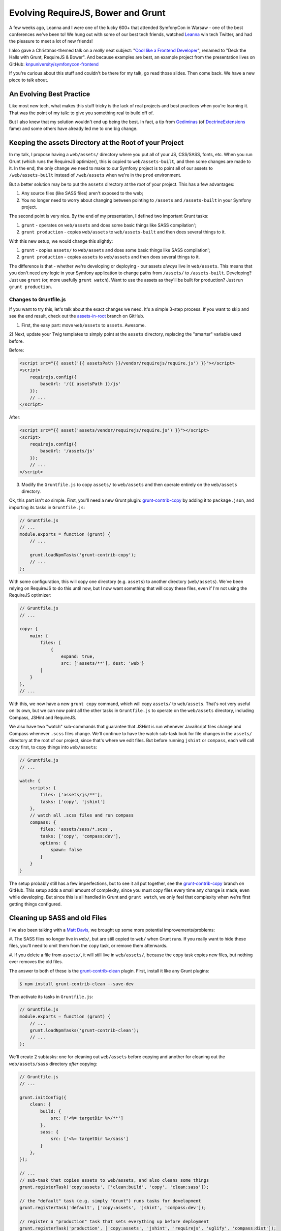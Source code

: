 Evolving RequireJS, Bower and Grunt
===================================

A few weeks ago, Leanna and I were one of the lucky 600+ that attended SymfonyCon
in Warsaw - one of the best conferences we've been to! We hung out with some
of our best tech friends, watched `Leanna`_ win tech Twitter, and had the
pleasure to meet a lot of new friends!

I also gave a Christmas-themed talk on a *really* neat subject:
"`Cool like a Frontend Developer`_", renamed to "Deck the Halls with Grunt, RequireJS & Bower".
And because examples are best, an example project from the presentation
lives on GitHub: `knpuniversity/symfonycon-frontend`_

If you're curious about this stuff and couldn't be there for my talk, go
read those slides. Then come back. We have a new piece to talk about.

An Evolving Best Practice
-------------------------

Like most new tech, what makes this stuff tricky is the lack of real projects
and best practices when you're learning it. That was the point of my talk:
to give you something real to build off of.

But I also knew that my solution wouldn't end up being the best. In fact,
a tip from `Gediminas`_ (of `DoctrineExtensions`_ fame) and some others have
already led me to one big change.

Keeping the assets Directory at the Root of your Project
--------------------------------------------------------

In my talk, I propose having a ``web/assets/`` directory where you put all
of your JS, CSS/SASS, fonts, etc. When you run Grunt (which runs the RequireJS
optimizer), this is copied to ``web/assets-built``, and then some changes
are made to it. In the end, the only change we need to make to our Symfony
project is to point all of our assets to ``/web/assets-built`` instead of
``/web/assets`` when we're in the ``prod`` environment.

But a better solution may be to put the ``assets`` directory at the *root*
of your project. This has a few advantages:

#. Any source files (like SASS files) aren't exposed to the web;
#. You no longer need to worry about changing between pointing to ``/assets``
   and ``/assets-built`` in your Symfony project.

The second point is very nice. By the end of my presentation, I defined two
important Grunt tasks:

#. ``grunt`` - operates on ``web/assets`` and does some basic things like
   SASS compilation';
#. ``grunt production`` - copies ``web/assets`` to ``web/assets-built`` and
   then does several things to it.

With this new setup, we would change this slightly:

#. ``grunt`` - copies ``assets/`` to ``web/assets`` and does some basic things
   like SASS compilation';
#. ``grunt production`` - copies ``assets`` to ``web/assets`` and then does
   several things to it.

The difference is that - whether we're developing or deploying - our assets
*always* live in ``web/assets``. This means that you don't need *any* logic
in your Symfony application to change paths from ``/assets/`` to ``/assets-built``.
Developing? Just use ``grunt`` (or, more usefully ``grunt watch``). Want
to use the assets as they'll be built for production? Just run ``grunt production``.

Changes to Gruntfile.js
~~~~~~~~~~~~~~~~~~~~~~~

If you want to try this, let's talk about the exact changes we need. It's
a simple 3-step process. If you want to skip and see the end result, check
out the `assets-in-root`_ branch on GitHub.

1) First, the easy part: move ``web/assets`` to ``assets``. Awesome.

2) Next, update your Twig templates to simply point at the ``assets`` directory,
replacing the "smarter" variable used before.

Before:

.. code-block:: html+jinja

    <script src="{{ asset('{{ assetsPath }}/vendor/requirejs/require.js') }}"></script>
    <script>
        requirejs.config({
            baseUrl: '/{{ assetsPath }}/js'
        });
        // ...
    </script>

After:

.. code-block:: html+jinja

    <script src="{{ asset('assets/vendor/requirejs/require.js') }}"></script>
    <script>
        requirejs.config({
            baseUrl: '/assets/js'
        });
        // ...
    </script>

3) Modify the ``Gruntfile.js`` to copy ``assets/`` to ``web/assets`` and
   then operate entirely on the ``web/assets`` directory.

Ok, this part isn't *so* simple. First, you'll need a new Grunt plugin:
`grunt-contrib-copy`_ by adding it to ``package.json``, and importing its
tasks in ``Gruntfile.js``:

.. code-block:: javascript

    // Gruntfile.js
    // ...
    module.exports = function (grunt) {
        // ...

        grunt.loadNpmTasks('grunt-contrib-copy');
        // ...
    };

With some configuration, this will copy one directory (e.g. ``assets``) to
another directory (``web/assets``). We've been relying on RequireJS to do
this until now, but I now want something that will copy these files, even
if I'm not using the RequireJS optimizer:

.. code-block:: javascript

    // Gruntfile.js
    // ...
    
    copy: {
        main: {
            files: [
                {
                    expand: true,
                    src: ['assets/**'], dest: 'web'}
            ]
        }
    },
    // ...

With this, we now have a new ``grunt copy`` command, which will copy ``assets/``
to ``web/assets``. That's not very useful on its own, but we can now point
all the other tasks in ``Gruntfile.js`` to operate on the ``web/assets`` directory,
including Compass, JSHint and RequireJS.

We also have two "watch" sub-commands that guarantee that JSHint is run whenever
JavaScript files change and Compass whenever ``.scss`` files change. We'll
continue to have the watch sub-task look for file changes in the ``assets/``
directory at the root of our project, since that's where we edit files. But
before running ``jshint`` or ``compass``, each will call ``copy`` first, to
copy things into ``web/assets``:

.. code-block:: javascript

    // Gruntfile.js
    // ...

    watch: {
        scripts: {
            files: ['assets/js/**'],
            tasks: ['copy', 'jshint']
        },
        // watch all .scss files and run compass
        compass: {
            files: 'assets/sass/*.scss',
            tasks: ['copy', 'compass:dev'],
            options: {
                spawn: false
            }
        }
    }

The setup probably still has a few imperfections, but to see it all put together,
see the `grunt-contrib-copy`_ branch on GitHub. This setup adds a small amount
of complexity, since you must copy files every time any change is made, even
while developing. But since this is all handled in Grunt and ``grunt watch``,
we only feel that complexity when we're first getting things configured.

Cleaning up SASS and old Files
------------------------------

I've also been talking with a `Matt Davis`_, we brought up some more potential
improvements/problems:

#. The SASS files no longer live in ``web/``, but are still copied to ``web/``
when Grunt runs. If you really want to hide these files, you'll need to omit
them from the ``copy`` task, or remove them afterwards.

#. If you delete a file from ``assets/``, it will still live in ``web/assets/``,
because the ``copy`` task copies new files, but nothing ever removes the
old files.

The answer to both of these is the `grunt-contrib-clean`_ plugin. First,
install it like any Grunt plugins:

.. code-block:: text

    $ npm install grunt-contrib-clean --save-dev

Then activate its tasks in ``Gruntfile.js``:

.. code-block:: javascript

    // Gruntfile.js
    module.exports = function (grunt) {
        // ...
        grunt.loadNpmTasks('grunt-contrib-clean');
        // ...
    };

We'll create 2 subtasks: one for cleaning out ``web/assets`` before copying
and another for cleaning out the ``web/assets/sass`` directory *after* copying:

.. code-block:: javascript

    // Gruntfile.js
    // ...

    grunt.initConfig({
        clean: {
            build: {
                src: ['<%= targetDir %>/**']
            },
            sass: {
                src: ['<%= targetDir %>/sass']
            }
        },
    });

    // ...
    // sub-task that copies assets to web/assets, and also cleans some things
    grunt.registerTask('copy:assets', ['clean:build', 'copy', 'clean:sass']);

    // the "default" task (e.g. simply "Grunt") runs tasks for development
    grunt.registerTask('default', ['copy:assets', 'jshint', 'compass:dev']);

    // register a "production" task that sets everything up before deployment
    grunt.registerTask('production', ['copy:assets', 'jshint', 'requirejs', 'uglify', 'compass:dist']);

We've also created a new convenience task: ``copy:assets``, which cleans
``web/assets``, copies ``assets/`` to ``web/assets/``, then removes ``web/assets/sass``.
Phew! Just make sure that this new ``copy:assets`` is the first step
in our ``default`` and ``production`` tasks. Now, when we run ``grunt`` or
``grunt production``, all the copying and cleaning will happen first.

Other Improvements?
-------------------

This was the first big change that I've come across, but if you see other
improvements, I'd love to hear them!

Have fun!

.. _`Leanna`: http://twitter.com/leannapelham
.. _`Cool like a Frontend Developer`: http://www.slideshare.net/weaverryan/cool-like-frontend-developer-grunt-requirejs-bower-and-other-tools-29177248
.. _`Gediminas`: https://twitter.com/l3pp4rd
.. _`DoctrineExtensions`: https://github.com/l3pp4rd/DoctrineExtensions
.. _`knpuniversity/symfonycon-frontend`: https://github.com/knpuniversity/symfonycon-frontend
.. _`assets-in-root`: https://github.com/knpuniversity/symfonycon-frontend/tree/assets-in-root
.. _`grunt-contrib-copy`: https://github.com/gruntjs/grunt-contrib-copy
.. _`grunt-contrib-clean`: https://github.com/gruntjs/grunt-contrib-clean
.. _`Matt Davis`: https://twitter.com/mdavis1982
